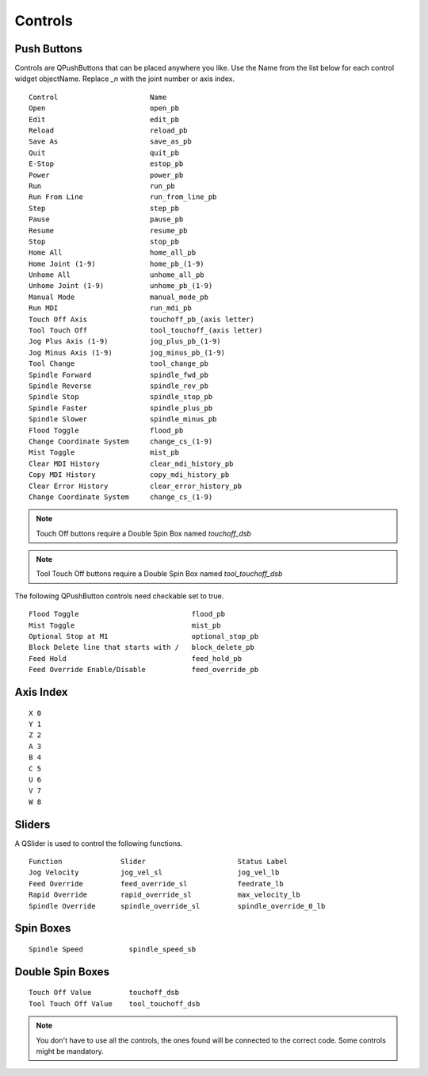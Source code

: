 Controls
========

Push Buttons
------------

Controls are QPushButtons that can be placed anywhere you like. Use the Name
from the list below for each control widget objectName. Replace `_n` with the
joint number or axis index.
::

	Control                      Name
	Open                         open_pb
	Edit                         edit_pb
	Reload                       reload_pb
	Save As                      save_as_pb
	Quit                         quit_pb
	E-Stop                       estop_pb
	Power                        power_pb
	Run                          run_pb
	Run From Line                run_from_line_pb
	Step                         step_pb
	Pause                        pause_pb
	Resume                       resume_pb
	Stop                         stop_pb
	Home All                     home_all_pb
	Home Joint (1-9)             home_pb_(1-9)
	Unhome All                   unhome_all_pb
	Unhome Joint (1-9)           unhome_pb_(1-9)
	Manual Mode                  manual_mode_pb
	Run MDI                      run_mdi_pb
	Touch Off Axis               touchoff_pb_(axis letter)
	Tool Touch Off               tool_touchoff_(axis letter)
	Jog Plus Axis (1-9)          jog_plus_pb_(1-9)
	Jog Minus Axis (1-9)         jog_minus_pb_(1-9)
	Tool Change                  tool_change_pb
	Spindle Forward              spindle_fwd_pb
	Spindle Reverse              spindle_rev_pb
	Spindle Stop                 spindle_stop_pb
	Spindle Faster               spindle_plus_pb
	Spindle Slower               spindle_minus_pb
	Flood Toggle                 flood_pb
	Change Coordinate System     change_cs_(1-9)
	Mist Toggle                  mist_pb
	Clear MDI History            clear_mdi_history_pb
	Copy MDI History             copy_mdi_history_pb
	Clear Error History          clear_error_history_pb
	Change Coordinate System     change_cs_(1-9) 

.. image:: /images/controls-01.png
   :align: center

.. note:: Touch Off buttons require a Double Spin Box named `touchoff_dsb`
.. note:: Tool Touch Off buttons require a Double Spin Box named `tool_touchoff_dsb`

The following QPushButton controls need checkable set to true.
::

	Flood Toggle                           flood_pb
	Mist Toggle                            mist_pb
	Optional Stop at M1                    optional_stop_pb
	Block Delete line that starts with /   block_delete_pb
	Feed Hold                              feed_hold_pb
	Feed Override Enable/Disable           feed_override_pb

.. image:: /images/checkable-pb.png
   :align: center


Axis Index
----------
::

	X 0
	Y 1
	Z 2 
	A 3
	B 4
	C 5
	U 6
	V 7
	W 8

Sliders
-------

A QSlider is used to control the following functions.
::

	Function              Slider                      Status Label
	Jog Velocity          jog_vel_sl                  jog_vel_lb
	Feed Override         feed_override_sl            feedrate_lb
	Rapid Override        rapid_override_sl           max_velocity_lb
	Spindle Override      spindle_override_sl         spindle_override_0_lb

Spin Boxes
----------
::

	Spindle Speed           spindle_speed_sb

Double Spin Boxes
-----------------
::

	Touch Off Value         touchoff_dsb
	Tool Touch Off Value    tool_touchoff_dsb

.. note:: You don't have to use all the controls, the ones found will be
   connected to the correct code. Some controls might be mandatory.

